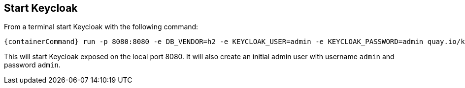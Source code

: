 ## Start Keycloak

From a terminal start Keycloak with the following command:

[source,bash,subs="attributes+"]
----
{containerCommand} run -p 8080:8080 -e DB_VENDOR=h2 -e KEYCLOAK_USER=admin -e KEYCLOAK_PASSWORD=admin quay.io/keycloak/keycloak:{version}
----

This will start Keycloak exposed on the local port 8080. It will also create an initial admin user with username `admin`
and password `admin`.
